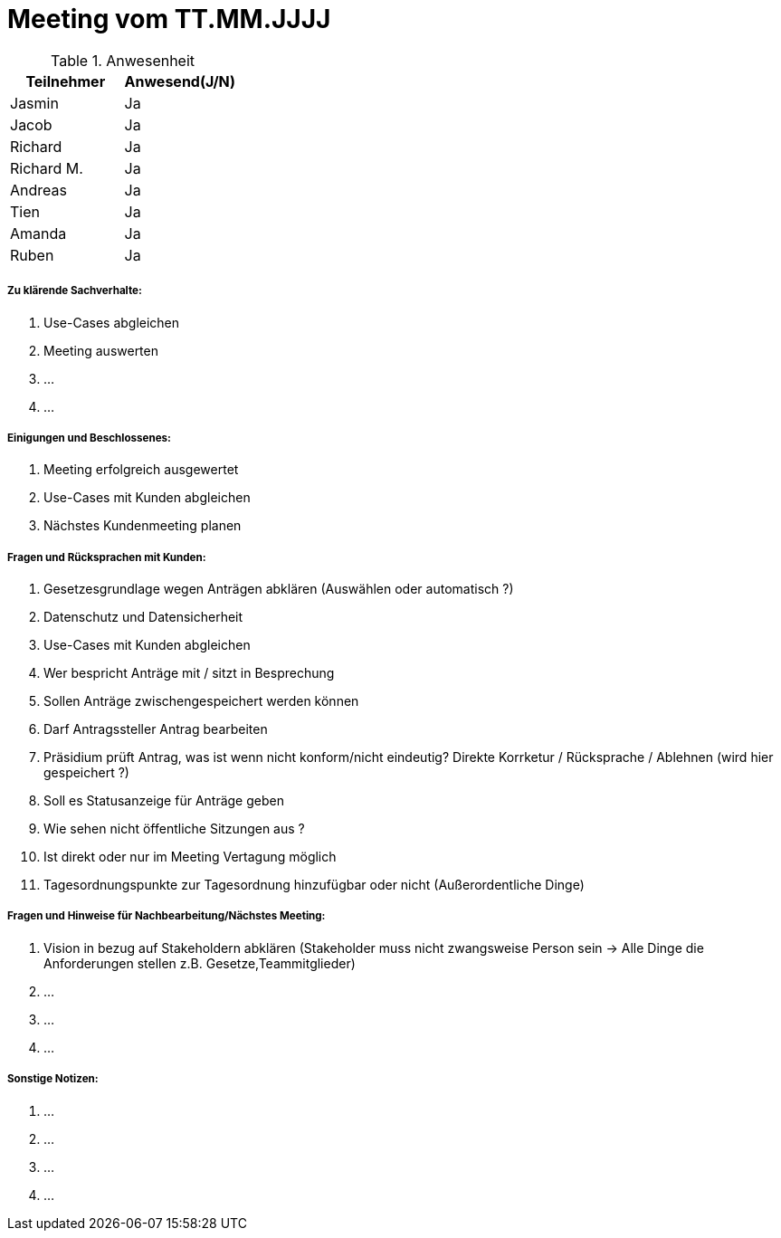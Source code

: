 = Meeting vom TT.MM.JJJJ


.Anwesenheit
|===
|*Teilnehmer* | *Anwesend(J/N)*

|Jasmin 
| Ja

|Jacob 
| Ja

|Richard
| Ja

|Richard M.
| Ja

|Andreas
| Ja

|Tien
| Ja

|Amanda
| Ja

|Ruben
| Ja

|===

===== *Zu klärende Sachverhalte:*
. Use-Cases abgleichen 
. Meeting auswerten
. ...
. ...

===== *Einigungen und Beschlossenes:*
. Meeting erfolgreich ausgewertet 
. Use-Cases mit Kunden abgleichen
. Nächstes Kundenmeeting planen

===== *Fragen und Rücksprachen mit Kunden:*
. Gesetzesgrundlage wegen Anträgen abklären (Auswählen oder automatisch ?)
. Datenschutz und Datensicherheit 
. Use-Cases mit Kunden abgleichen
. Wer bespricht Anträge mit / sitzt in Besprechung 
. Sollen Anträge zwischengespeichert werden können
. Darf Antragssteller Antrag bearbeiten
. Präsidium prüft Antrag, was ist wenn nicht konform/nicht eindeutig? Direkte Korrketur / Rücksprache / Ablehnen (wird hier gespeichert ?)
. Soll es Statusanzeige für Anträge geben
. Wie sehen nicht öffentliche Sitzungen aus ?
. Ist direkt oder nur im Meeting Vertagung möglich
. Tagesordnungspunkte zur Tagesordnung hinzufügbar oder nicht (Außerordentliche Dinge)

===== *Fragen und Hinweise für Nachbearbeitung/Nächstes Meeting:*
. Vision in bezug auf Stakeholdern abklären (Stakeholder muss nicht zwangsweise Person sein -> Alle Dinge die Anforderungen stellen z.B. Gesetze,Teammitglieder)
. ...
. ...
. ...

===== *Sonstige Notizen:*
. ...
. ...
. ...
. ...